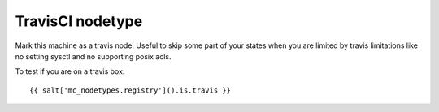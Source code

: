 TravisCI nodetype
=================

Mark this machine as a travis node.
Useful to skip some part of your states when you are limited by travis limitations like no setting sysctl and no supporting  posix acls.

To test if you are on a travis box::

    {{ salt['mc_nodetypes.registry']().is.travis }}

